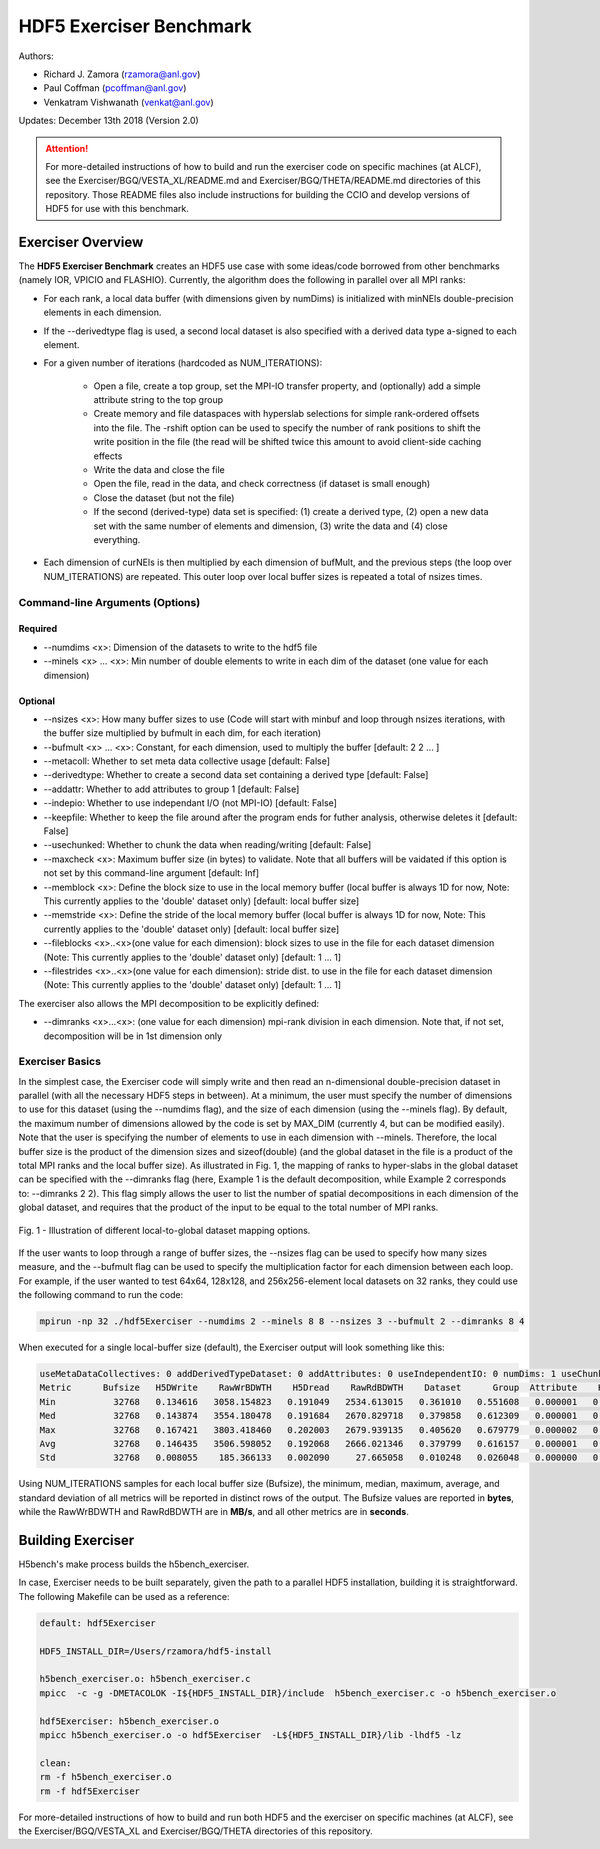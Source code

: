 HDF5 Exerciser Benchmark
===================================

Authors:

* Richard J. Zamora (rzamora@anl.gov)
* Paul Coffman (pcoffman@anl.gov)
* Venkatram Vishwanath (venkat@anl.gov)


Updates:
December 13th 2018 (Version 2.0)

.. attention::

	For more-detailed instructions of how to build and run the exerciser code on specific machines (at ALCF), see the Exerciser/BGQ/VESTA_XL/README.md and Exerciser/BGQ/THETA/README.md directories of this repository. Those README files also include instructions for building the CCIO and develop versions of HDF5 for use with this benchmark.

-------------------------------------
Exerciser Overview
-------------------------------------


The **HDF5 Exerciser Benchmark** creates an HDF5 use case with some ideas/code borrowed from other benchmarks (namely IOR, VPICIO and FLASHIO). Currently, the algorithm does the following in parallel over all MPI ranks:


* For each rank, a local data buffer (with dimensions given by numDims) is initialized with minNEls double-precision elements in each dimension.

* If the --derivedtype flag is used, a second local dataset is also specified with a derived data type a-signed to each element.

* For a given number of iterations (hardcoded as NUM_ITERATIONS):

	* Open a file, create a top group, set the MPI-IO transfer property, and (optionally) add a simple attribute string to the top group
	* Create memory and file dataspaces with hyperslab selections for simple rank-ordered offsets into the file. The -rshift option can be used to specify the number of rank positions to shift the write position in the file (the read will be shifted twice this amount to avoid client-side caching effects
	* Write the data and close the file
	* Open the file, read in the data, and check correctness (if dataset is small enough)
	* Close the dataset (but not the file)
	* If the second (derived-type) data set is specified: (1) create a derived type, (2) open a new data set with the same number of elements and dimension, (3) write the data and (4) close everything.

* Each dimension of curNEls is then multiplied by each dimension of bufMult, and the previous steps (the loop over NUM_ITERATIONS) are repeated. This outer loop over local buffer sizes is repeated a total of nsizes times.


Command-line Arguments (Options)
++++++++++++++++++++++++++++++++++++++++++++++++++++++++++++

Required
###########################################################################

* --numdims <x>: Dimension of the datasets to write to the hdf5 file
* --minels <x> ... <x>: Min number of double elements to write in each dim of the dataset (one value for each dimension)


Optional
###########################################################################

* --nsizes <x>: How many buffer sizes to use (Code will start with minbuf and loop through nsizes iterations, with the buffer size multiplied by bufmult in each dim, for each iteration)
* --bufmult <x> ... <x>: Constant, for each dimension, used to multiply the buffer [default: 2 2 ... ]
* --metacoll: Whether to set meta data collective usage [default: False]
* --derivedtype: Whether to create a second data set containing a derived type [default: False]
* --addattr: Whether to add attributes to group 1 [default: False]
* --indepio: Whether to use independant I/O (not MPI-IO) [default: False]
* --keepfile: Whether to keep the file around after the program ends for futher analysis, otherwise deletes it [default: False]
* --usechunked: Whether to chunk the data when reading/writing [default: False]
* --maxcheck <x>: Maximum buffer size (in bytes) to validate. Note that all buffers will be vaidated if this option is not set by this command-line argument [default: Inf]
* --memblock <x>: Define the block size to use in the local memory buffer (local buffer is always 1D for now, Note: This currently applies to the 'double' dataset only) [default: local buffer size]
* --memstride <x>: Define the stride of the local memory buffer (local buffer is always 1D for now, Note: This currently applies to the 'double' dataset only) [default: local buffer size]
* --fileblocks <x>..<x>(one value for each dimension): block sizes to use in the file for each dataset dimension (Note: This currently applies to the 'double' dataset only) [default: 1 ... 1]
* --filestrides <x>..<x>(one value for each dimension): stride dist. to use in the file for each dataset dimension (Note: This currently applies to the 'double' dataset only) [default: 1 ... 1]

The exerciser also allows the MPI decomposition to be explicitly defined:

* --dimranks <x>...<x>: (one value for each dimension) mpi-rank division in each dimension. Note that, if not set, decomposition will be in 1st dimension only

Exerciser Basics
++++++++++++++++++++++++++++++++++++++++++++++++++++++++++++

In the simplest case, the Exerciser code will simply write and then read an n-dimensional double-precision dataset in parallel (with all the necessary HDF5 steps in between). At a minimum, the user must specify the number of dimensions to use for this dataset (using the --numdims flag), and the size of each dimension (using the --minels flag). By default, the maximum number of dimensions allowed by the code is set by MAX_DIM (currently 4, but can be modified easily). Note that the user is specifying the number of elements to use in each dimension with --minels. Therefore, the local buffer size is the product of the dimension sizes and sizeof(double) (and the global dataset in the file is a product of the total MPI ranks and the local buffer size). As illustrated in Fig. 1, the mapping of ranks to hyper-slabs in the global dataset can be specified with the --dimranks flag (here, Example 1 is the default decomposition, while Example 2 corresponds to: --dimranks 2 2). This flag simply allows the user to list the number of spatial decompositions in each dimension of the global dataset, and requires that the product of the input to be equal to the total number of MPI ranks.


.. figure:: ../source/images/dimranks.png
	:width: 600
	:align: center
	:alt: Fig. 1 - Illustration of different local-to-global dataset mapping options.

	Fig. 1 - Illustration of different local-to-global dataset mapping options.


If the user wants to loop through a range of buffer sizes, the --nsizes flag can be used to specify how many sizes measure, and the --bufmult flag can be used to specify the multiplication factor for each dimension between each loop. For example, if the user wanted to test 64x64, 128x128, and 256x256-element local datasets on 32 ranks, they could use the following command to run the code:

.. code-block::

	mpirun -np 32 ./hdf5Exerciser --numdims 2 --minels 8 8 --nsizes 3 --bufmult 2 --dimranks 8 4

When executed for a single local-buffer size (default), the Exerciser output will look something like this:

.. code-block::

	useMetaDataCollectives: 0 addDerivedTypeDataset: 0 addAttributes: 0 useIndependentIO: 0 numDims: 1 useChunked: 0 rankShift: 4096
	Metric      Bufsize   H5DWrite    RawWrBDWTH    H5Dread    RawRdBDWTH    Dataset      Group  Attribute    H5Fopen   H5Fclose   H5Fflush OtherClose
	Min           32768   0.134616   3058.154823   0.191049   2534.613015   0.361010   0.551608   0.000001   0.224550   0.127877   0.210821   0.000755
	Med           32768   0.143874   3554.180478   0.191684   2670.829718   0.379858   0.612309   0.000001   0.236735   0.132450   0.228889   0.000761
	Max           32768   0.167421   3803.418460   0.202003   2679.939135   0.405620   0.679779   0.000002   0.268622   0.138463   0.270188   0.000785
	Avg           32768   0.146435   3506.598052   0.192068   2666.021346   0.379799   0.616157   0.000001   0.237219   0.132410   0.233730   0.000763
	Std           32768   0.008055    185.366133   0.002090     27.665058   0.010248   0.026048   0.000000   0.008915   0.002650   0.017362   0.000006

Using NUM_ITERATIONS samples for each local buffer size (Bufsize), the minimum, median, maximum, average, and standard deviation of all metrics will be reported in distinct rows of the output. The Bufsize values are reported in **bytes**, while the RawWrBDWTH and RawRdBDWTH are in **MB/s**, and all other metrics are in **seconds**.

-------------------------------------
Building Exerciser
-------------------------------------

H5bench's make process builds the h5bench_exerciser.

In case, Exerciser needs to be built separately, given the path to a parallel HDF5 installation, building it is straightforward. The following Makefile can be used as a reference:

.. code-block::

	default: hdf5Exerciser

	HDF5_INSTALL_DIR=/Users/rzamora/hdf5-install

	h5bench_exerciser.o: h5bench_exerciser.c
    	mpicc  -c -g -DMETACOLOK -I${HDF5_INSTALL_DIR}/include  h5bench_exerciser.c -o h5bench_exerciser.o

	hdf5Exerciser: h5bench_exerciser.o
    	mpicc h5bench_exerciser.o -o hdf5Exerciser  -L${HDF5_INSTALL_DIR}/lib -lhdf5 -lz

	clean:
    	rm -f h5bench_exerciser.o
    	rm -f hdf5Exerciser


For more-detailed instructions of how to build and run both HDF5 and the exerciser on specific machines (at ALCF), see the Exerciser/BGQ/VESTA_XL and Exerciser/BGQ/THETA directories of this repository.

